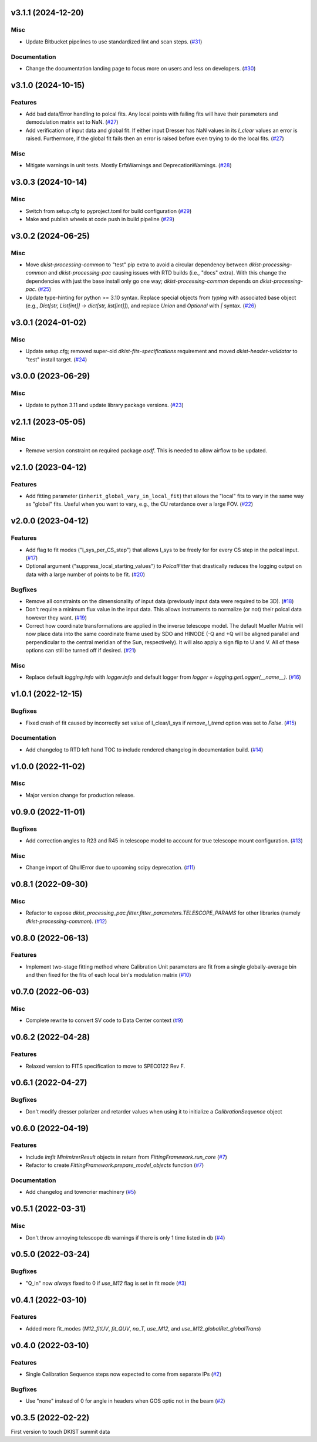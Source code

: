 v3.1.1 (2024-12-20)
===================

Misc
----

- Update Bitbucket pipelines to use standardized lint and scan steps. (`#31 <https://bitbucket.org/dkistdc/dkist-processing-pac/pull-requests/31>`__)


Documentation
-------------

- Change the documentation landing page to focus more on users and less on developers. (`#30 <https://bitbucket.org/dkistdc/dkist-processing-pac/pull-requests/30>`__)


v3.1.0 (2024-10-15)
===================

Features
--------

- Add bad data/Error handling to polcal fits.
  Any local points with failing fits will have their parameters and demodulation matrix set to NaN. (`#27 <https://bitbucket.org/dkistdc/dkist-processing-pac/pull-requests/27>`__)
- Add verification of input data and global fit.
  If either input Dresser has NaN values in its `I_clear` values an error is raised.
  Furthermore, if the global fit fails then an error is raised before even trying to do the local fits. (`#27 <https://bitbucket.org/dkistdc/dkist-processing-pac/pull-requests/27>`__)


Misc
----

- Mitigate warnings in unit tests.
  Mostly ErfaWarnings and DeprecationWarnings. (`#28 <https://bitbucket.org/dkistdc/dkist-processing-pac/pull-requests/28>`__)


v3.0.3 (2024-10-14)
===================

Misc
----

- Switch from setup.cfg to pyproject.toml for build configuration (`#29 <https://bitbucket.org/dkistdc/dkist-processing-pac/pull-requests/29>`__)
- Make and publish wheels at code push in build pipeline (`#29 <https://bitbucket.org/dkistdc/dkist-processing-pac/pull-requests/29>`__)


v3.0.2 (2024-06-25)
===================

Misc
----

- Move `dkist-processing-common` to "test" pip extra to avoid a circular dependency between `dkist-processing-common` and
  `dkist-processing-pac` causing issues with RTD builds (i.e., "docs" extra). With this change the dependencies with just
  the base install only go one way; `dkist-processing-common` depends on `dkist-processing-pac`. (`#25 <https://bitbucket.org/dkistdc/dkist-processing-pac/pull-requests/25>`__)
- Update type-hinting for python >= 3.10 syntax. Replace special objects from `typing` with associated base object (e.g., `Dict[str, List[int]] -> dict[str, list[int]]`),
  and replace `Union` and `Optional` with `|` syntax. (`#26 <https://bitbucket.org/dkistdc/dkist-processing-pac/pull-requests/26>`__)


v3.0.1 (2024-01-02)
===================

Misc
----

- Update setup.cfg; removed super-old `dkist-fits-specifications` requirement and moved `dkist-header-validator` to "test" install target. (`#24 <https://bitbucket.org/dkistdc/dkist-processing-pac/pull-requests/24>`__)


v3.0.0 (2023-06-29)
===================

Misc
----

- Update to python 3.11 and update library package versions. (`#23 <https://bitbucket.org/dkistdc/dkist-processing-pac/pull-requests/23>`__)


v2.1.1 (2023-05-05)
===================

Misc
----

- Remove version constraint on required package `asdf`. This is needed to allow airflow to be updated.


v2.1.0 (2023-04-12)
===================

Features
--------

- Add fitting parameter (``inherit_global_vary_in_local_fit``) that allows the "local" fits to vary in the same way as "global" fits.
  Useful when you want to vary, e.g., the CU retardance over a large FOV. (`#22 <https://bitbucket.org/dkistdc/dkist-processing-pac/pull-requests/22>`__)


v2.0.0 (2023-04-12)
===================

Features
--------

- Add flag to fit modes ("I_sys_per_CS_step") that allows I_sys to be freely for for every CS step in the polcal input. (`#17 <https://bitbucket.org/dkistdc/dkist-processing-pac/pull-requests/17>`__)
- Optional argument ("suppress_local_starting_values") to `PolcalFitter` that drastically reduces the logging output on
  data with a large number of points to be fit. (`#20 <https://bitbucket.org/dkistdc/dkist-processing-pac/pull-requests/20>`__)


Bugfixes
--------

- Remove all constraints on the dimensionality of input data (previously input data were required to be 3D). (`#18 <https://bitbucket.org/dkistdc/dkist-processing-pac/pull-requests/18>`__)
- Don't require a minimum flux value in the input data. This allows instruments to normalize (or not) their polcal data however they want. (`#19 <https://bitbucket.org/dkistdc/dkist-processing-pac/pull-requests/19>`__)
- Correct how coordinate transformations are applied in the inverse telescope model. The default Mueller Matrix will now
  place data into the same coordinate frame used by SDO and HINODE (-Q and +Q will be aligned parallel and perpendicular to the
  central meridian of the Sun, respectively). It will also apply a sign flip to U and V. All of these options can still be turned off if desired. (`#21 <https://bitbucket.org/dkistdc/dkist-processing-pac/pull-requests/21>`__)


Misc
----

- Replace default `logging.info` with `logger.info` and default logger from `logger = logging.getLogger(__name__)`. (`#16 <https://bitbucket.org/dkistdc/dkist-processing-pac/pull-requests/16>`__)


v1.0.1 (2022-12-15)
===================

Bugfixes
--------

- Fixed crash of fit caused by incorrectly set value of I_clear/I_sys if `remove_I_trend` option was set to `False`. (`#15 <https://bitbucket.org/dkistdc/dkist-processing-pac/pull-requests/15>`__)


Documentation
-------------

- Add changelog to RTD left hand TOC to include rendered changelog in documentation build. (`#14 <https://bitbucket.org/dkistdc/dkist-processing-pac/pull-requests/14>`__)


v1.0.0 (2022-11-02)
===================

Misc
----

- Major version change for production release.



v0.9.0 (2022-11-01)
===================

Bugfixes
--------

- Add correction angles to R23 and R45 in telescope model to account for true telescope mount configuration. (`#13 <https://bitbucket.org/dkistdc/dkist-processing-pac/pull-requests/13>`__)


Misc
----

- Change import of QhullError due to upcoming scipy deprecation. (`#11 <https://bitbucket.org/dkistdc/dkist-processing-pac/pull-requests/11>`__)


v0.8.1 (2022-09-30)
===================

Misc
----

- Refactor to expose `dkist_processing_pac.fitter.fitter_parameters.TELESCOPE_PARAMS` for other libraries (namely `dkist-processing-common`). (`#12 <https://bitbucket.org/dkistdc/dkist-processing-pac/pull-requests/12>`__)


v0.8.0 (2022-06-13)
===================

Features
--------

- Implement two-stage fitting method where Calibration Unit parameters are fit from a single globally-average bin and then fixed for the fits of each local bin's modulation matrix (`#10 <https://bitbucket.org/dkistdc/dkist-processing-pac/pull-requests/10>`__)


v0.7.0 (2022-06-03)
===================

Misc
----

- Complete rewrite to convert SV code to Data Center context (`#9 <https://bitbucket.org/dkistdc/dkist-processing-pac/pull-requests/9>`__)


v0.6.2 (2022-04-28)
===================

Features
--------

- Relaxed version to FITS specification to move to SPEC0122 Rev F.

v0.6.1 (2022-04-27)
===================

Bugfixes
--------

- Don't modify dresser polarizer and retarder values when using it to initialize a `CalibrationSequence` object

v0.6.0 (2022-04-19)
===================

Features
--------

- Include `lmfit` `MinimizerResult` objects in return from `FittingFramework.run_core` (`#7 <https://bitbucket.org/dkistdc/dkist-processing-pac/pull-requests/7>`__)
- Refactor to create `FittingFramework.prepare_model_objects` function (`#7 <https://bitbucket.org/dkistdc/dkist-processing-pac/pull-requests/7>`__)


Documentation
-------------

- Add changelog and towncrier machinery (`#5 <https://bitbucket.org/dkistdc/dkist-processing-pac/pull-requests/5>`__)


v0.5.1 (2022-03-31)
===================

Misc
----

- Don't throw annoying telescope db warnings if there is only 1 time listed in db (`#4 <https://bitbucket.org/dkistdc/dkist-processing-pac/pull-requests/4>`__)


v0.5.0 (2022-03-24)
===================

Bugfixes
--------

- "Q_in" now *always* fixed to 0 if `use_M12` flag is set in fit mode (`#3 <https://bitbucket.org/dkistdc/dkist-processing-pac/pull-requests/3>`__)


v0.4.1 (2022-03-10)
===================

Features
--------

- Added more fit_modes (`M12_fitUV`, `fit_QUV`, `no_T`, `use_M12`, and `use_M12_globalRet_globalTrans`)

v0.4.0 (2022-03-10)
===================

Features
--------

- Single Calibration Sequence steps now expected to come from separate IPs (`#2 <https://bitbucket.org/dkistdc/dkist-processing-pac/pull-requests/2>`__)


Bugfixes
--------

- Use "none" instead of 0 for angle in headers when GOS optic not in the beam (`#2 <https://bitbucket.org/dkistdc/dkist-processing-pac/pull-requests/2>`__)


v0.3.5 (2022-02-22)
===================

First version to touch DKIST summit data
